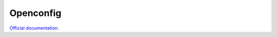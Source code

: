 Openconfig
==========

`Official documentation <http://ops.openconfig.net/branches/models/master/>`_.
